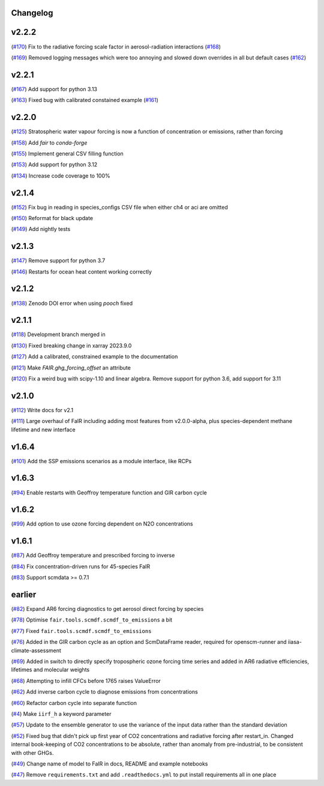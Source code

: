 Changelog
---------

v2.2.2
------

(`#170 <https://github.com/OMS-NetZero/FAIR/pull/170>`_) Fix to the radiative forcing scale factor in aerosol-radiation interactions (`#168 <https://github.com/OMS-NetZero/FAIR/issues/168>`_)

(`#169 <https://github.com/OMS-NetZero/FAIR/pull/169>`_) Removed logging messages which were too annoying and slowed down overrides in all but default cases (`#162 <https://github.com/OMS-NetZero/FAIR/issues/162>`_)

v2.2.1
------

(`#167 <https://github.com/OMS-NetZero/FAIR/pull/167>`_) Add support for python 3.13

(`#163 <https://github.com/OMS-NetZero/FAIR/pull/163>`_) Fixed bug with calibrated constained example (`#161 <https://github.com/OMS-NetZero/FAIR/issues/161>`_)

v2.2.0
------

(`#125 <https://github.com/OMS-NetZero/FAIR/pull/125>`_) Stratospheric water vapour forcing is now a function of concentration or emissions, rather than forcing

(`#158 <https://github.com/OMS-NetZero/FAIR/pull/158>`_) Add `fair` to `conda-forge`

(`#155 <https://github.com/OMS-NetZero/FAIR/pull/155>`_) Implement general CSV filling function

(`#153 <https://github.com/OMS-NetZero/FAIR/pull/153>`_) Add support for python 3.12

(`#134 <https://github.com/OMS-NetZero/FAIR/pull/134>`_) Increase code coverage to 100%

v2.1.4
------

(`#152 <https://github.com/OMS-NetZero/FAIR/pull/152>`_) Fix bug in reading in species_configs CSV file when either ch4 or aci are omitted

(`#150 <https://github.com/OMS-NetZero/FAIR/pull/150>`_) Reformat for black update

(`#149 <https://github.com/OMS-NetZero/FAIR/pull/149>`_) Add nightly tests


v2.1.3
------

(`#147 <https://github.com/OMS-NetZero/FAIR/pull/147>`_) Remove support for python 3.7

(`#146 <https://github.com/OMS-NetZero/FAIR/pull/146>`_) Restarts for ocean heat content working correctly

v2.1.2
------

(`#138 <https://github.com/OMS-NetZero/FAIR/pull/138>`_) Zenodo DOI error when using `pooch` fixed

v2.1.1
------

(`#118 <https://github.com/OMS-NetZero/FAIR/pull/118>`_) Development branch merged in

(`#130 <https://github.com/OMS-NetZero/FAIR/issues/130>`_) Fixed breaking change in xarray 2023.9.0

(`#127 <https://github.com/OMS-NetZero/FAIR/pull/127>`_) Add a calibrated, constrained example to the documentation

(`#121 <https://github.com/OMS-NetZero/FAIR/pull/121>`_) Make `FAIR.ghg_forcing_offset` an attribute

(`#120 <https://github.com/OMS-NetZero/FAIR/pull/120>`_) Fix a weird bug with scipy-1.10 and linear algebra. Remove support for python 3.6, add support for 3.11

v2.1.0
------

(`#112 <https://github.com/OMS-NetZero/FAIR/pull/112>`_) Write docs for v2.1

(`#111 <https://github.com/OMS-NetZero/FAIR/pull/111>`_) Large overhaul of FaIR including adding most features from v2.0.0-alpha, plus species-dependent methane lifetime and new interface

v1.6.4
------

(`#101 <https://github.com/OMS-NetZero/FAIR/pull/101>`_) Add the SSP emissions scenarios as a module interface, like RCPs

v1.6.3
------

(`#94 <https://github.com/OMS-NetZero/FAIR/pull/94>`_) Enable restarts with Geoffroy temperature function and GIR carbon cycle

v1.6.2
------

(`#99 <https://github.com/OMS-NetZero/FAIR/pull/99>`_) Add option to use ozone forcing dependent on N2O concentrations

v1.6.1
------

(`#87 <https://github.com/OMS-NetZero/FAIR/pull/87>`_) Add Geoffroy temperature and prescribed forcing to inverse

(`#84 <https://github.com/OMS-NetZero/FAIR/pull/84>`_) Fix concentration-driven runs for 45-species FaIR

(`#83 <https://github.com/OMS-NetZero/FAIR/pull/83>`_) Support scmdata >= 0.7.1

earlier
-------

(`#82 <https://github.com/OMS-NetZero/FAIR/pull/82>`_) Expand AR6 forcing diagnostics to get aerosol direct forcing by species

(`#78 <https://github.com/OMS-NetZero/FAIR/pull/78>`_) Optimise ``fair.tools.scmdf.scmdf_to_emissions`` a bit

(`#77 <https://github.com/OMS-NetZero/FAIR/pull/77>`_) Fixed ``fair.tools.scmdf.scmdf_to_emissions``

(`#76 <https://github.com/OMS-NetZero/FAIR/pull/76>`_) Added in the GIR carbon cycle as an option and ScmDataFrame reader, required for openscm-runner and iiasa-climate-assessment

(`#69 <https://github.com/OMS-NetZero/FAIR/pull/69>`_) Added in switch to directly specify tropospheric ozone forcing time series and added in AR6 radiative efficiencies, lifetimes and molecular weights

(`#68 <https://github.com/OMS-NetZero/FAIR/pull/68>`_) Attempting to infill CFCs before 1765 raises ValueError

(`#62 <https://github.com/OMS-NetZero/FAIR/pull/62>`_) Add inverse carbon cycle to diagnose emissions from concentrations

(`#60 <https://github.com/OMS-NetZero/FAIR/pull/60>`_) Refactor carbon cycle into separate function

(`#4 <https://github.com/OMS-NetZero/FAIR/issues/4>`_) Make ``iirf_h`` a keyword parameter

(`#57 <https://github.com/OMS-NetZero/FAIR/pull/57>`_) Update to the ensemble generator to use the variance of the input data rather than the standard deviation

(`#52 <https://github.com/OMS-NetZero/FAIR/pull/52>`_) Fixed bug that didn't pick up first year of CO2 concentrations and radiative forcing after restart_in. Changed internal book-keeping of CO2 concentrations to be absolute, rather than anomaly from pre-industrial, to be consistent with other GHGs.

(`#49 <https://github.com/OMS-NetZero/FAIR/issues/49>`_) Change name of model to FaIR in docs, README and example notebooks

(`#47 <https://github.com/OMS-NetZero/FAIR/pull/47>`_) Remove ``requirements.txt`` and add ``.readthedocs.yml`` to put install requirements all in one place
